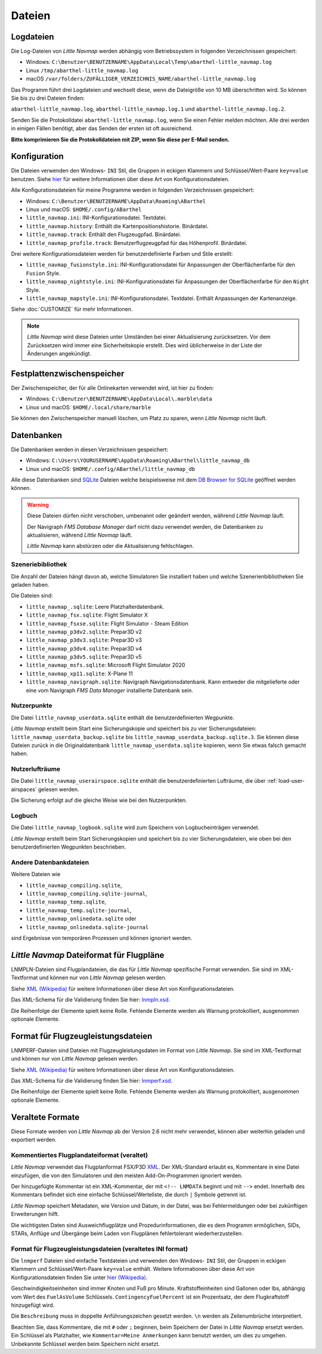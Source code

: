 Dateien
-------

.. _files-log:

Logdateien
~~~~~~~~~~~~~

Die Log-Dateien von *Little Navmap* werden abhängig vom Betriebssystem
in folgenden Verzeichnissen gespeichert:

-  Windows:
   ``C:\Benutzer\BENUTZERNAME\AppData\Local\Temp\abarthel-little_navmap.log``
-  Linux ``/tmp/abarthel-little_navmap.log``
-  macOS
   ``/var/folders/ZUFÄLLIGER_VERZEICHNIS_NAME/abarthel-little_navmap.log``

Das Programm führt drei Logdateien und wechselt diese, wenn
die Dateigröße von 10 MB überschritten wird. So können Sie bis zu drei Dateien finden:

``abarthel-little_navmap.log``, ``abarthel-little_navmap.log.1`` und
``abarthel-little_navmap.log.2``.

Senden Sie die Protokolldatei ``abarthel-little_navmap.log``, wenn Sie einen Fehler melden möchten. Alle drei werden in einigen Fällen benötigt, aber das Senden der ersten ist oft ausreichend.

**Bitte komprimieren Sie die Protokolldateien mit ZIP, wenn Sie diese per E-Mail senden.**

.. _configuration:

Konfiguration
~~~~~~~~~~~~~

Die Dateien verwenden den Windows- ``INI`` Stil, die Gruppen in
eckigen Klammern und Schlüssel/Wert-Paare ``key=value`` benutzen. Siehe
`hier <https://de.wikipedia.org/wiki/Initialisierungsdatei>`__ für weitere
Informationen über diese Art von Konfigurationsdateien.

Alle Konfigurationsdateien für meine Programme werden in folgenden
Verzeichnissen gespeichert:

-  Windows: ``C:\Benutzer\BENUTZERNAME\AppData\Roaming\ABarthel``
-  Linux und macOS: ``$HOME/.config/ABarthel``

-  ``little_navmap.ini``: INI-Konfigurationsdatei. Textdatei.
-  ``little_navmap.history``: Enthält die Kartenpositionshistorie.
   Binärdatei.
-  ``little_navmap.track``: Enthält den Flugzeugpfad. Binärdatei.
-  ``little_navmap_profile.track``: Benutzerflugzeugpfad für das
   Höhenprofil. Binärdatei.

Drei weitere Konfigurationsdateien werden für benutzerdefinierte Farben
und Stile erstellt:

-  ``little_navmap_fusionstyle.ini``: INI-Konfigurationsdatei für
   Anpassungen der Oberflächenfarbe für den ``Fusion`` Style.
-  ``little_navmap_nightstyle.ini``: INI-Konfigurationsdatei für
   Anpassungen der Oberflächenfarbe für den ``Night`` Style.
-  ``little_navmap_mapstyle.ini``: INI-Konfigurationsdatei.
   Textdatei. Enthält Anpassungen der Kartenanzeige.

Siehe :doc:`CUSTOMIZE` für mehr Informationen.

.. note::

   *Little Navmap* wird diese Dateien unter Umständen bei einer Aktualisierung
   zurücksetzen.
   Vor dem Zurücksetzen wird immer eine Sicherheitskopie erstellt.
   Dies wird üblicherweise in der Liste der Änderungen angekündigt.

.. _disk-cache:

Festplattenzwischenspeicher
~~~~~~~~~~~~~~~~~~~~~~~~~~~~~~~

Der Zwischenspeicher, der für alle Onlinekarten verwendet wird, ist hier zu finden:

-  Windows: ``C:\Benutzer\BENUTZERNAME\AppData\Local\.marble\data``
-  Linux und macOS: ``$HOME/.local/share/marble``

Sie können den Zwischenspeicher manuell löschen, um Platz zu sparen, wenn *Little Navmap* nicht läuft.

.. _files-databases:

Datenbanken
~~~~~~~~~~~~~~

Die Datenbanken werden in diesen Verzeichnissen gespeichert:

-  Windows:
   ``C:\Users\YOURUSERNAME\AppData\Roaming\ABarthel\little_navmap_db``
-  Linux und macOS: ``$HOME/.config/ABarthel/little_navmap_db``

Alle diese Datenbanken sind `SQLite <http://sqlite.org>`__ Dateien
welche beispielsweise mit dem `DB Browser for
SQLite <https://github.com/sqlitebrowser/sqlitebrowser/releases>`__
geöffnet werden können.

.. warning::

   Diese Dateien dürfen nicht verschoben, umbenannt oder geändert werden, während
   *Little Navmap* läuft.

   Der Navigraph *FMS Database Manager* darf nicht dazu verwendet werden,
   die Datenbanken zu aktualisieren, während *Little Navmap* läuft.

   *Little Navmap* kann abstürzen oder die Aktualisierung fehlschlagen.

Szeneriebibliothek
^^^^^^^^^^^^^^^^^^^

Die Anzahl der Dateien hängt davon ab, welche Simulatoren Sie installiert haben
und welche Szenerienbibliotheken Sie geladen haben.

Die Dateien sind:

-  ``little_navmap_.sqlite``: Leere Platzhalterdatenbank.
-  ``little_navmap_fsx.sqlite``: Flight Simulator X
-  ``little_navmap_fsxse.sqlite``: Flight Simulator - Steam Edition
-  ``little_navmap_p3dv2.sqlite``: Prepar3D v2
-  ``little_navmap_p3dv3.sqlite``: Prepar3D v3
-  ``little_navmap_p3dv4.sqlite``: Prepar3D v4
-  ``little_navmap_p3dv5.sqlite``: Prepar3D v5
-  ``little_navmap_msfs.sqlite``: Microsoft Flight Simulator 2020
-  ``little_navmap_xp11.sqlite``: X-Plane 11
-  ``little_navmap_navigraph.sqlite``: Navigraph Navigationsdatenbank.
   Kann entweder die mitgelieferte oder eine vom Navigraph
   *FMS Data Manager* installierte Datenbank sein.

.. _files-userdata:

Nutzerpunkte
^^^^^^^^^^^^^^^

Die Datei ``little_navmap_userdata.sqlite`` enthält die
benutzerdefinierten Wegpunkte.

*Little Navmap* erstellt beim Start eine Sicherungskopie und speichert
bis zu vier Sicherungsdateien: ``little_navmap_userdata_backup.sqlite``
bis ``little_navmap_userdata_backup.sqlite.3``. Sie können diese Dateien
zurück in die Originaldatenbank ``little_navmap_userdata.sqlite``
kopieren, wenn Sie etwas falsch gemacht haben.

.. _user-airspaces:

Nutzerlufträume
^^^^^^^^^^^^^^^^^^^^^

Die Datei ``little_navmap_userairspace.sqlite`` enthält die
benutzerdefinierten Lufträume, die über :ref:`load-user-airspaces` gelesen werden.

Die Sicherung erfolgt auf die gleiche Weise wie bei den Nutzerpunkten.

.. _files-logbook:

Logbuch
^^^^^^^^^^^^^^^

Die Datei ``little_navmap_logbook.sqlite`` wird zum Speichern von
Logbucheinträgen verwendet.

*Little Navmap* erstellt beim Start Sicherungskopien und speichert bis
zu vier Sicherungsdateien, wie oben bei den benutzerdefinierten Wegpunkten
beschrieben.

Andere Datenbankdateien
^^^^^^^^^^^^^^^^^^^^^^^^^^^^

Weitere Dateien wie

-  ``little_navmap_compiling.sqlite``,
-  ``little_navmap_compiling.sqlite-journal``,
-  ``little_navmap_temp.sqlite``,
-  ``little_navmap_temp.sqlite-journal``,
-  ``little_navmap_onlinedata.sqlite`` oder
-  ``little_navmap_onlinedata.sqlite-journal``

sind Ergebnisse von temporären Prozessen und können ignoriert werden.

.. _lnmpln-file-format:

*Little Navmap* Dateiformat für Flugpläne
~~~~~~~~~~~~~~~~~~~~~~~~~~~~~~~~~~~~~~~~~~

LNMPLN-Dateien sind Flugplandateien, die das für *Little Navmap* spezifische Format verwenden. Sie sind im XML-Textformat und können nur von *Little Navmap* gelesen werden.

Siehe `XML (Wikipedia) <https://en.wikipedia.org/wiki/XML>`__ für weitere Informationen
über diese Art von Konfigurationsdateien.

Das XML-Schema für die Validierung finden Sie hier: `lnmpln.xsd <https://www.littlenavmap.org/schema/lnmpln.xsd>`__.

Die Reihenfolge der Elemente spielt keine Rolle. Fehlende Elemente werden als Warnung protokolliert, ausgenommen optionale Elemente.

.. code-block:: xml
         :caption: Beispiel für eine Flugplandatei
         :name: flightplan-example

         <?xml version="1.0" encoding="UTF-8"?>
         <LittleNavmap xmlns:xsi="http://www.w3.org/2001/XMLSchema-instance" xsi:noNamespaceSchemaLocation="https://www.littlenavmap.org/schema/lnmpln.xsd">
           <Flightplan>
             <Header>
               <FlightplanType>IFR</FlightplanType>
               <CruisingAlt>30000</CruisingAlt>
               <CreationDate>2020-09-11T18:05:15</CreationDate>
               <FileVersion>1.0</FileVersion>
               <ProgramName>Little Navmap</ProgramName>
               <ProgramVersion>2.6.0.beta</ProgramVersion>
               <Documentation>https://www.littlenavmap.org/lnmpln.html</Documentation>
               <Description>Flight plan remarks</Description>
             </Header>
             <SimData>MSFS</SimData>
             <NavData Cycle="2008">NAVIGRAPH</NavData>
             <AircraftPerformance>
               <FilePath>Normal Climb and Descent all Equal.lnmperf</FilePath>
               <Type>MODEL</Type>
               <Name>Normal Climb and Descent</Name>
             </AircraftPerformance>
             <Departure>
               <Pos Lon="-120.538055" Lat="46.569828" Alt="1069.00"/>
               <Start>PARKING 1</Start>
             </Departure>
             <Procedures>
               <SID>
                 <Name>WENAS7</Name>
                 <Runway>09</Runway>
                 <Transition>PERTT</Transition>
               </SID>
               <STAR>
                 <Name>PIGLU4</Name>
                 <Runway>16</Runway>
                 <Transition>YDC</Transition>
               </STAR>
               <Approach>
                 <Name>TATVI</Name>
                 <ARINC>I16-Z</ARINC>
                 <Runway>16</Runway>
                 <Type>ILS</Type>
                 <Suffix>Z</Suffix>
                 <Transition>HUMEK</Transition>
                 <TransitionType>F</TransitionType>
               </Approach>
             </Procedures>
             <Alternates>
               <Alternate>
                 <Name>Penticton</Name>
                 <Ident>CYYF</Ident>
                 <Type>AIRPORT</Type>
                 <Pos Lon="-119.602287" Lat="49.462452" Alt="1122.00"/>
               </Alternate>
               <Alternate>
                 <Name>Grand Forks</Name>
                 <Ident>CZGF</Ident>
                 <Type>AIRPORT</Type>
                 <Pos Lon="-118.430496" Lat="49.015633" Alt="1393.00"/>
               </Alternate>
             </Alternates>
             <Waypoints>
               <Waypoint>
                 <Name>Yakima Air Terminal/Mcallister</Name>
                 <Ident>KYKM</Ident>
                 <Type>AIRPORT</Type>
                 <Pos Lon="-120.543999" Lat="46.568199" Alt="1069.00"/>
               </Waypoint>
               <Waypoint>
                 <Name>User defined point</Name>
                 <Ident>USERPT</Ident>
                 <Region>K1</Region>
                 <Type>USER</Type>
                 <Pos Lon="-120.848000" Lat="47.676601" Alt="24960.89"/>
                 <Description>User waypoint remarks</Description>
               </Waypoint>
               <Waypoint>
                 <Ident>DIABO</Ident>
                 <Region>K1</Region>
                 <Type>WAYPOINT</Type>
                 <Pos Lon="-120.937080" Lat="48.833759" Alt="30000.00"/>
               </Waypoint>
               <Waypoint>
                 <Ident>IWACK</Ident>
                 <Region>K1</Region>
                 <Airway>J503</Airway>
                 <Type>WAYPOINT</Type>
                 <Pos Lon="-120.837067" Lat="48.932140" Alt="30000.00"/>
                 <Description>Waypoint remarks</Description>
               </Waypoint>
               <Waypoint>
                 <Ident>CFKNF</Ident>
                 <Region>K1</Region>
                 <Airway>J503</Airway>
                 <Type>WAYPOINT</Type>
                 <Pos Lon="-120.767761" Lat="49.000000" Alt="30000.00"/>
               </Waypoint>
               <Waypoint>
                 <Name>Kelowna</Name>
                 <Ident>CYLW</Ident>
                 <Type>AIRPORT</Type>
                 <Pos Lon="-119.377998" Lat="49.957199" Alt="1461.00"/>
               </Waypoint>
             </Waypoints>
           </Flightplan>
         </LittleNavmap>


.. _aircraft-performance-file-format:

Format für Flugzeugleistungsdateien
~~~~~~~~~~~~~~~~~~~~~~~~~~~~~~~~~~~~~

LNMPERF-Dateien sind Dateien mit Flugzeugleistungsdaten im Format von *Little Navmap*. Sie sind im XML-Textformat und können nur von *Little Navmap* gelesen werden.

Siehe `XML (Wikipedia) <https://en.wikipedia.org/wiki/XML>`__ für weitere Informationen
über diese Art von Konfigurationsdateien.

Das XML-Schema für die Validierung finden Sie hier: `lnmperf.xsd <https://www.littlenavmap.org/schema/lnmperf.xsd>`__.

Die Reihenfolge der Elemente spielt keine Rolle. Fehlende Elemente werden als Warnung protokolliert, ausgenommen optionale Elemente.

.. code-block:: xml
        :caption: Beispiel für eine Flugzeugleistungsdatei
        :name: performance-example

        <?xml version="1.0" encoding="UTF-8"?>
        <LittleNavmap xmlns:xsi="http://www.w3.org/2001/XMLSchema-instance" xsi:noNamespaceSchemaLocation="https://www.littlenavmap.org/schema/lnmperf.xsd">
          <AircraftPerf>
            <Header>
              <CreationDate>2020-11-16T22:43:35</CreationDate>
              <FileVersion>1.0</FileVersion>
              <ProgramName>Little Navmap</ProgramName>
              <ProgramVersion>2.6.4.beta</ProgramVersion>
              <Documentation>https://www.littlenavmap.org/lnmperf.html</Documentation>
            </Header>
            <Options>
              <Name>Epic E1000 G1000 Edition</Name>
              <AircraftType>EPIC</AircraftType>
              <Description>Climb: 80% torque, 1600 RPM, 160 KIAS, max ITT 760°
        Cruise: FL260-FL280, 1400 RPM, adjust torque to 55 GPH fuel flow, max ITT 760°
        Descent: Idle, 250 KIAS

        https://www.littlenavmap.org</Description>
              <FuelAsVolume>0</FuelAsVolume>
              <JetFuel>1</JetFuel>
            </Options>
            <Perf>
              <ContingencyFuelPercent>5.0</ContingencyFuelPercent>
              <ExtraFuelLbsGal>0.000</ExtraFuelLbsGal>
              <MinRunwayLengthFt>1600.000</MinRunwayLengthFt>
              <ReserveFuelLbsGal>500.000</ReserveFuelLbsGal>
              <RunwayType>SOFT</RunwayType>
              <TaxiFuelLbsGal>20.000</TaxiFuelLbsGal>
              <UsableFuelLbsGal>1900.000</UsableFuelLbsGal>
              <Alternate>
                <FuelFlowLbsGalPerHour>361.000</FuelFlowLbsGalPerHour>
                <SpeedKtsTAS>302.000</SpeedKtsTAS>
              </Alternate>
              <Climb>
                <FuelFlowLbsGalPerHour>464.807</FuelFlowLbsGalPerHour>
                <SpeedKtsTAS>185.220</SpeedKtsTAS>
                <VertSpeedFtPerMin>2479.589</VertSpeedFtPerMin>
              </Climb>
              <Cruise>
                <FuelFlowLbsGalPerHour>361.000</FuelFlowLbsGalPerHour>
                <SpeedKtsTAS>302.000</SpeedKtsTAS>
              </Cruise>
              <Descent>
                <FuelFlowLbsGalPerHour>222.000</FuelFlowLbsGalPerHour>
                <SpeedKtsTAS>201.000</SpeedKtsTAS>
                <VertSpeedFtPerMin>2000.000</VertSpeedFtPerMin>
              </Descent>
            </Perf>
          </AircraftPerf>
        </LittleNavmap>

Veraltete Formate
~~~~~~~~~~~~~~~~~~~~~~~~~~~~~~~~~~~~~~~~~~~~~~~~~~~~~~

Diese Formate werden von *Little Navmap* ab der Version 2.6 nicht mehr verwendet, können aber weiterhin geladen und exportiert werden.

Kommentiertes Flugplandateiformat (veraltet)
^^^^^^^^^^^^^^^^^^^^^^^^^^^^^^^^^^^^^^^^^^^^^^^

*Little Navmap* verwendet das Flugplanformat
FSX/P3D `XML <https://en.wikipedia.org/wiki/XML>`__. Der XML-Standard
erlaubt es, Kommentare in eine Datei einzufügen, die von den Simulatoren
und den meisten Add-On-Programmen ignoriert werden.

Der hinzugefügte Kommentar ist ein XML-Kommentar, der mit
``<!-- LNMDATA`` beginnt und mit ``-->`` endet. Innerhalb des Kommentars
befindet sich eine einfache Schlüssel/Werteliste, die durch
``|`` Symbole getrennt ist.

*Little Navmap* speichert Metadaten, wie Version und Datum, in der Datei,
was bei Fehlermeldungen oder bei zukünftigen Erweiterungen hilft.

Die wichtigsten Daten sind Ausweichflugplätze und
Prozedurinformationen, die es dem Programm ermöglichen, SIDs, STARs,
Anflüge und Übergänge beim Laden von Flugplänen fehlertolerant
wiederherzustellen.

.. code-block:: xml
   :caption: Flightplan Example snippet
   :name: flightplan-example-obsolete

   <?xml version="1.0" encoding="UTF-8"?>
   <SimBase.Document Type="AceXML" version="1,0">
       <Descr>AceXML Document</Descr>
       <!-- LNMDATA
            _lnm=Erstellt mit Little Navmap Version 2.2.1.beta (Revision 257538e) am 2018 11 05T20:20:11|
            aircraftperffile=C:\Users\alex\Documents\Little Navmap\Boeing 737-200 JT8D-15A.lnmperf|
            aircraftperfname=Boeing 737-200|
            aircraftperftype=B732|
            approach=LITSI|
            approacharinc=D34|
            approachdistance=11.9|
            approachrw=34|
            approachsize=9|
            approachsuffix=|
            approachtype=VORDME|
            cycle=1811|
            navdata=NAVIGRAPH|
            sidappr=MARE5W|
            sidapprdistance=28.2|
            sidapprrw=22|
            sidapprsize=5|
            simdata=XP11|
            star=ASTU2D|
            stardistance=128.4|
            starrw=34|
            starsize=5|
            transition=ZAK|
            transitiondistance=17.5|
            transitionsize=3|
            transitiontype=F
   -->
       <FlightPlan.FlightPlan>

   ...

       </FlightPlan.FlightPlan>
   </SimBase.Document>

.. _aircraft-performance-file:

Format für Flugzeugleistungsdateien (veraltetes INI format)
^^^^^^^^^^^^^^^^^^^^^^^^^^^^^^^^^^^^^^^^^^^^^^^^^^^^^^^^^^^^^^^^^^

Die ``lnmperf`` Dateien sind einfache Textdateien und verwenden den
Windows- ``INI`` Stil, der Gruppen in eckigen Klammern und Schlüssel/Wert-Paare
``key=value`` enthält. Weitere Informationen über diese Art von
Konfigurationsdateien finden Sie
unter `hier (Wikipedia) <https://en.wikipedia.org/wiki/INI_file>`__.

Geschwindigkeitseinheiten sind immer Knoten und Fuß pro Minute.
Kraftstoffeinheiten sind Gallonen oder lbs, abhängig vom Wert des
``FuelAsVolume`` Schlüssels. ``ContingencyFuelPercent`` ist ein Prozentsatz, der
dem Flugkraftstoff hinzugefügt wird.

Die ``Beschreibung`` muss in doppelte Anführungszeichen gesetzt werden.
``\n`` werden als Zeilenumbrüche interpretiert.

Beachten Sie, dass Kommentare, die mit ``#`` oder ``;`` beginnen, beim
Speichern der Datei in *Little Navmap* ersetzt werden. Ein Schlüssel als Platzhalter,
wie ``Kommentar=Meine Anmerkungen`` kann benutzt werden, um dies zu umgehen.
Unbekannte Schlüssel werden beim Speichern nicht ersetzt.

.. code-block:: ini
     :caption: Dateibeispiel für Flugzeugleistung
     :name: performance-example-obsolete

     [Options]
     AircraftType=B732
     Description="Engine type JT8D-15A\n\nClimb: 92% N1, 280/0.7\nCruise: 0.74\nDescent:
     0.74,300\n\nhttps://example.com/dokuwiki/doku.php?id=boeing_737-200_reference"
     FormatVersion=1.0.0
     FuelAsVolume=false
     JetFuel=true
     Metadata=Created by Little Navmap Version 2.2.0.beta (revision 16944ce) on 2018 11 02T20:23:52
     Name=Boeing 737-200
     ProgramVersion=2.2.0.beta

     [Perf]
     ClimbFuelFlowLbsGalPerHour=10000
     ClimbSpeedKtsTAS=350
     ClimbVertSpeedFtPerMin=1500
     ContingencyFuelPercent=0
     CruiseFuelFlowLbsGalPerHour=4800
     CruiseSpeedKtsTAS=430
     DescentFuelFlowLbsGalPerHour=400
     DescentSpeedKtsTAS=420
     DescentVertSpeedFtPerMin=2500
     ExtraFuelLbsGal=0
     ReserveFuelLbsGal=6000
     TaxiFuelLbsGal=500

.. |Export as Clean PLN| image:: ../images/icon_filesaveclean.png

